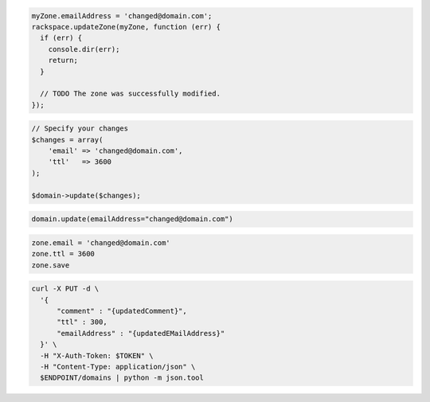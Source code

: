 .. code-block:: csharp

.. code-block:: java

.. code-block:: javascript

  myZone.emailAddress = 'changed@domain.com';
  rackspace.updateZone(myZone, function (err) {
    if (err) {
      console.dir(err);
      return;
    }

    // TODO The zone was successfully modified.
  });

.. code-block:: php

  // Specify your changes
  $changes = array(
      'email' => 'changed@domain.com',
      'ttl'   => 3600
  );

  $domain->update($changes);

.. code-block:: python

  domain.update(emailAddress="changed@domain.com")

.. code-block:: ruby

  zone.email = 'changed@domain.com'
  zone.ttl = 3600
  zone.save

.. code-block:: shell

.. code-block:: shell

  curl -X PUT -d \
    '{
        "comment" : "{updatedComment}",
        "ttl" : 300,
        "emailAddress" : "{updatedEMailAddress}"
    }' \
    -H "X-Auth-Token: $TOKEN" \
    -H "Content-Type: application/json" \
    $ENDPOINT/domains | python -m json.tool
